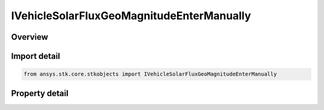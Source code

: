 IVehicleSolarFluxGeoMagnitudeEnterManually
==========================================

.. py:class:: ansys.stk.core.stkobjects.IVehicleSolarFluxGeoMagnitudeEnterManually

   object
   
   Interface for specifying solar and geomagnetic flux directly.

.. py:currentmodule:: IVehicleSolarFluxGeoMagnitudeEnterManually

Overview
--------

.. tab-set::

    .. tab-item:: Properties
        
        .. list-table::
            :header-rows: 0
            :widths: auto

            * - :py:attr:`~ansys.stk.core.stkobjects.IVehicleSolarFluxGeoMagnitudeEnterManually.daily_f107`
            * - :py:attr:`~ansys.stk.core.stkobjects.IVehicleSolarFluxGeoMagnitudeEnterManually.average_f107`
            * - :py:attr:`~ansys.stk.core.stkobjects.IVehicleSolarFluxGeoMagnitudeEnterManually.geomagnetic_index`


Import detail
-------------

.. code-block:: python

    from ansys.stk.core.stkobjects import IVehicleSolarFluxGeoMagnitudeEnterManually


Property detail
---------------

.. py:property:: daily_f107
    :canonical: ansys.stk.core.stkobjects.IVehicleSolarFluxGeoMagnitudeEnterManually.daily_f107
    :type: float

    Daily F10.7: daily Ottawa 10.7 cm solar flux value. Dimensionless.

.. py:property:: average_f107
    :canonical: ansys.stk.core.stkobjects.IVehicleSolarFluxGeoMagnitudeEnterManually.average_f107
    :type: float

    Average F10.7: 81-day averaged Ottawa 10.7 cm solar flux value. Dimensionless.

.. py:property:: geomagnetic_index
    :canonical: ansys.stk.core.stkobjects.IVehicleSolarFluxGeoMagnitudeEnterManually.geomagnetic_index
    :type: float

    Geomagnetic Index (Kp): planetary geomagnetic flux index. Dimensionless.


